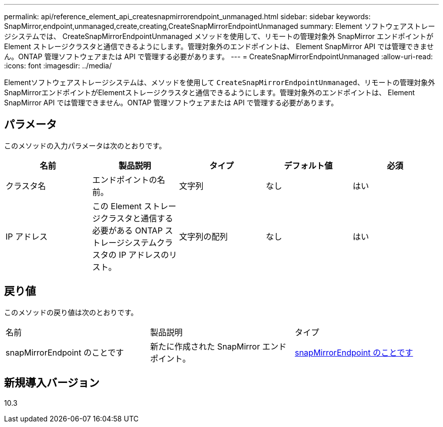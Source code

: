 ---
permalink: api/reference_element_api_createsnapmirrorendpoint_unmanaged.html 
sidebar: sidebar 
keywords: SnapMirror,endpoint,unmanaged,create,creating,CreateSnapMirrorEndpointUnmanaged 
summary: Element ソフトウェアストレージシステムでは、 CreateSnapMirrorEndpointUnmanaged メソッドを使用して、リモートの管理対象外 SnapMirror エンドポイントが Element ストレージクラスタと通信できるようにします。管理対象外のエンドポイントは、 Element SnapMirror API では管理できません。ONTAP 管理ソフトウェアまたは API で管理する必要があります。 
---
= CreateSnapMirrorEndpointUnmanaged
:allow-uri-read: 
:icons: font
:imagesdir: ../media/


[role="lead"]
Elementソフトウェアストレージシステムは、メソッドを使用して `CreateSnapMirrorEndpointUnmanaged`、リモートの管理対象外SnapMirrorエンドポイントがElementストレージクラスタと通信できるようにします。管理対象外のエンドポイントは、 Element SnapMirror API では管理できません。ONTAP 管理ソフトウェアまたは API で管理する必要があります。



== パラメータ

このメソッドの入力パラメータは次のとおりです。

|===
| 名前 | 製品説明 | タイプ | デフォルト値 | 必須 


 a| 
クラスタ名
 a| 
エンドポイントの名前。
 a| 
文字列
 a| 
なし
 a| 
はい



 a| 
IP アドレス
 a| 
この Element ストレージクラスタと通信する必要がある ONTAP ストレージシステムクラスタの IP アドレスのリスト。
 a| 
文字列の配列
 a| 
なし
 a| 
はい

|===


== 戻り値

このメソッドの戻り値は次のとおりです。

|===


| 名前 | 製品説明 | タイプ 


 a| 
snapMirrorEndpoint のことです
 a| 
新たに作成された SnapMirror エンドポイント。
 a| 
xref:reference_element_api_snapmirrorendpoint.adoc[snapMirrorEndpoint のことです]

|===


== 新規導入バージョン

10.3
